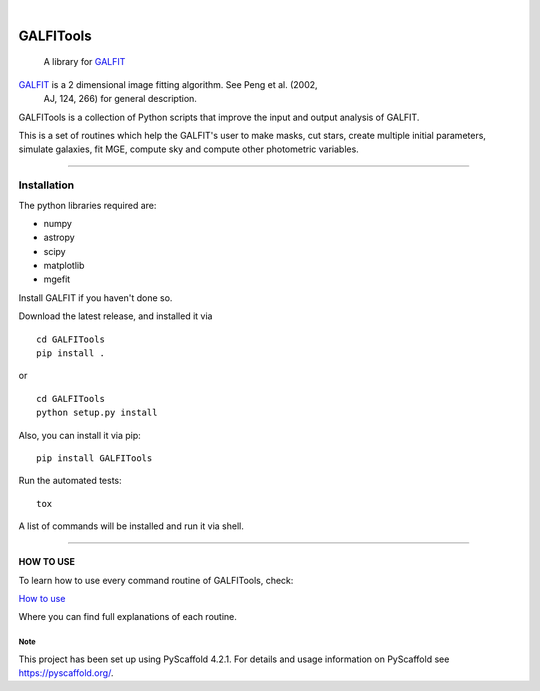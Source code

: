 .. These are examples of badges you might want to add to your README:
   please update the URLs accordingly

    .. image:: https://api.cirrus-ci.com/github/<USER>/GALFITools.svg?branch=main
        :alt: Built Status
        :target: https://cirrus-ci.com/github/<USER>/GALFITools
    .. image:: https://readthedocs.org/projects/GALFITools/badge/?version=latest
        :alt: ReadTheDocs
        :target: https://GALFITools.readthedocs.io/en/stable/
    .. image:: https://img.shields.io/coveralls/github/<USER>/GALFITools/main.svg
        :alt: Coveralls
        :target: https://coveralls.io/r/<USER>/GALFITools
    .. image:: https://img.shields.io/pypi/v/GALFITools.svg
        :alt: PyPI-Server
        :target: https://pypi.org/project/GALFITools/
    .. image:: https://img.shields.io/conda/vn/conda-forge/GALFITools.svg
        :alt: Conda-Forge
        :target: https://anaconda.org/conda-forge/GALFITools
    .. image:: https://pepy.tech/badge/GALFITools/month
        :alt: Monthly Downloads
        :target: https://pepy.tech/project/GALFITools
    .. image:: https://img.shields.io/twitter/url/http/shields.io.svg?style=social&label=Twitter
        :alt: Twitter
        :target: https://twitter.com/GALFITools

.. image:: https://img.shields.io/badge/-PyScaffold-005CA0?logo=pyscaffold
    :alt: Project generated with PyScaffold
    :target: https://pyscaffold.org/

.. image:: https://zenodo.org/badge/DOI/10.5281/zenodo.8216473.svg
   :target: https://doi.org/10.5281/zenodo.8216473

|

==========
GALFITools
==========


    A library for  `GALFIT`_ 


`GALFIT`_  is a 2 dimensional image fitting algorithm.  See Peng et al. (2002, 
    AJ, 124, 266) for general description. 

.. _GALFIT: https://users.obs.carnegiescience.edu/peng/work/galfit/galfit.html




GALFITools is a collection of Python
scripts that improve the input and 
output analysis of GALFIT.


This is a set of routines which help the GALFIT's  user to make 
masks, cut stars, create multiple initial parameters, simulate 
galaxies, fit MGE, compute sky and compute other photometric variables.


--------------

**Installation**
----------------

The python libraries required are:

-  numpy
-  astropy
-  scipy
-  matplotlib
-  mgefit


Install GALFIT if you haven't done so.

Download the latest release, and installed it via

::

   cd GALFITools 
   pip install . 

or

::

   cd GALFITools 
   python setup.py install


Also, you can install it via pip:

::

   pip install GALFITools 


Run the automated tests:

::

    tox 


A list of commands will be installed and 
run it via shell.


--------------

**HOW TO USE**
~~~~~~~~~~~~~~

To learn how to use every command routine of GALFITools,
check:


`How to use <docs/howto.rst>`__

Where you can find full explanations of each routine.



.. _pyscaffold-notes:

Note
====

This project has been set up using PyScaffold 4.2.1. For details and usage
information on PyScaffold see https://pyscaffold.org/.
